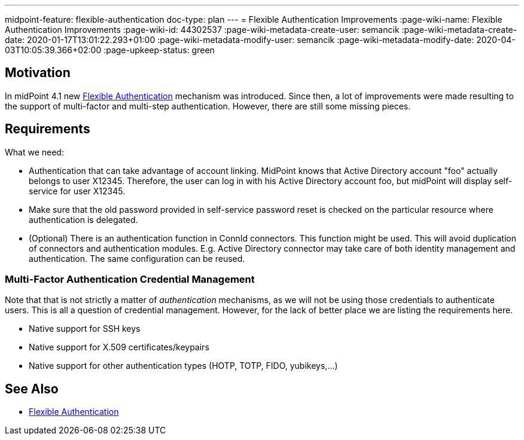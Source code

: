 ---
midpoint-feature: flexible-authentication
doc-type: plan
---
= Flexible Authentication Improvements
:page-wiki-name: Flexible Authentication Improvements
:page-wiki-id: 44302537
:page-wiki-metadata-create-user: semancik
:page-wiki-metadata-create-date: 2020-01-17T13:01:22.293+01:00
:page-wiki-metadata-modify-user: semancik
:page-wiki-metadata-modify-date: 2020-04-03T10:05:39.366+02:00
:page-upkeep-status: green

== Motivation

In midPoint 4.1 new xref:/midpoint/reference/security/authentication/flexible-authentication/[Flexible Authentication] mechanism was introduced.
Since then, a lot of improvements were made resulting to the support of multi-factor and multi-step authentication.
However, there are still some missing pieces.


== Requirements

What we need:

* Authentication that can take advantage of account linking.
MidPoint knows that Active Directory account "foo" actually belongs to user X12345.
Therefore, the user can log in with his Active Directory account foo, but midPoint will display self-service for user X12345.

* Make sure that the old password provided in self-service password reset is checked on the particular resource where authentication is delegated.

* (Optional) There is an authentication function in ConnId connectors.
This function might be used.
This will avoid duplication of connectors and authentication modules.
E.g. Active Directory connector may take care of both identity management and authentication.
The same configuration can be reused.


=== Multi-Factor Authentication Credential Management

Note that that is not strictly a matter of _authentication_  mechanisms, as we will not be using those credentials to authenticate users.
This is all a question of credential management.
However, for the lack of better place we are listing the requirements here.

* Native support for SSH keys

* Native support for X.509 certificates/keypairs

* Native support for other authentication types (HOTP, TOTP, FIDO, yubikeys,...)


== See Also

* xref:/midpoint/reference/security/authentication/flexible-authentication/[Flexible Authentication]